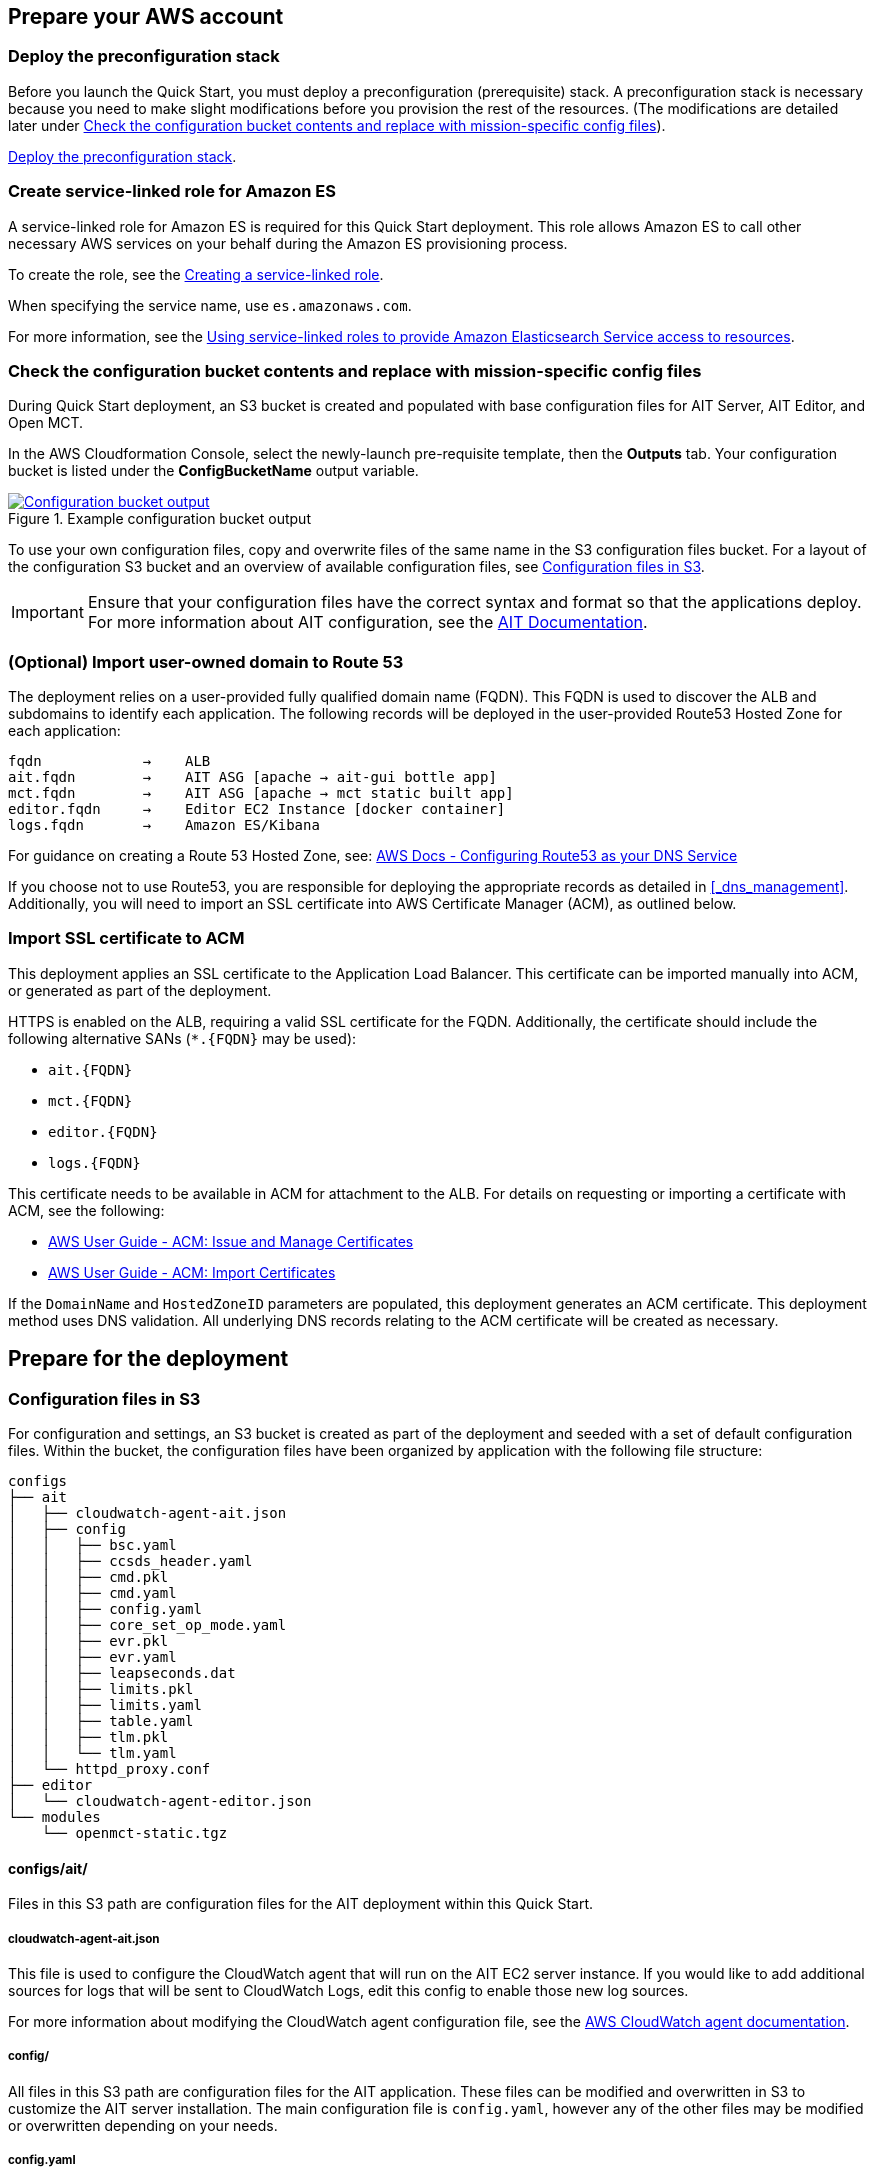 // If no preparation is required, remove all content from here

== Prepare your AWS account

// _Describe any setup required in the AWS account prior to template launch_

=== Deploy the preconfiguration stack
Before you launch the Quick Start, you must deploy a preconfiguration (prerequisite) stack. A preconfiguration stack is necessary because you need to make slight modifications before you provision the rest of the resources. (The modifications are detailed later under link:#_check_the_configuration_bucket_contents_and_replace_with_mission_specific_config_files[Check the configuration bucket contents and replace with mission-specific config files]). 

http://qs_launch_permalink[Deploy the preconfiguration stack^].

//TODO Andrew, What should this permalink point to?

=== Create service-linked role for Amazon ES
A service-linked role for Amazon ES is required for this Quick Start deployment. This role allows Amazon ES to call other necessary AWS services on your behalf during the Amazon ES provisioning process.

To create the role, see the https://docs.aws.amazon.com/IAM/latest/UserGuide/using-service-linked-roles.html#create-service-linked-role[Creating a service-linked role^].

When specifying the service name, use `es.amazonaws.com`.

For more information, see the https://docs.aws.amazon.com/elasticsearch-service/latest/developerguide/slr-es.html[Using service-linked roles to provide Amazon Elasticsearch Service access to resources^].

=== Check the configuration bucket contents and replace with mission-specific config files
During Quick Start deployment, an S3 bucket is created and populated with base configuration files for AIT Server, AIT Editor, and Open MCT.

In the AWS Cloudformation Console, select the newly-launch pre-requisite template, then the *Outputs* tab. Your configuration bucket is listed under the *ConfigBucketName* output variable.


[#configbucket1]
.Example configuration bucket output
[link=images/config_bucket_output.png]
image::../images/config_bucket_output.png[Configuration bucket output]


To use your own configuration files, copy and overwrite files of the same name in the S3 configuration files bucket. For a layout of the configuration S3 bucket and an overview of available configuration files, see <<Configuration files in S3, Configuration files in S3>>.

IMPORTANT: Ensure that your configuration files have the correct syntax and format so that the applications deploy. For more information about AIT configuration, see the https://ait-core.readthedocs.io/en/latest/configuration_intro.html[AIT Documentation^].

=== (Optional) Import user-owned domain to Route 53
The deployment relies on a user-provided fully qualified domain name (FQDN). This FQDN is used to discover the ALB and subdomains to identify each application. The following records will be deployed in the user-provided Route53 Hosted Zone for each application:

    fqdn            →    ALB
    ait.fqdn        →    AIT ASG [apache → ait-gui bottle app]
    mct.fqdn        →    AIT ASG [apache → mct static built app]
    editor.fqdn     →    Editor EC2 Instance [docker container]
    logs.fqdn       →    Amazon ES/Kibana

For guidance on creating a Route 53 Hosted Zone, see: https://docs.aws.amazon.com/Route53/latest/DeveloperGuide/dns-configuring.html[AWS Docs - Configuring Route53 as your DNS Service]

If you choose not to use Route53, you are responsible for deploying the appropriate records as detailed in <<_dns_management>>. Additionally, you will need to import an SSL certificate into AWS Certificate Manager (ACM), as outlined below.

=== Import SSL certificate to ACM

This deployment applies an SSL certificate to the Application Load Balancer. This certificate can be imported manually into ACM, or generated as part of the deployment.

HTTPS is enabled on the ALB, requiring a valid SSL certificate for the FQDN. Additionally, the certificate should include the following alternative SANs (`*.{FQDN}` may be used):

- `ait.{FQDN}`
- `mct.{FQDN}`
- `editor.{FQDN}`
- `logs.{FQDN}`

This certificate needs to be available in ACM for attachment to the ALB. For details on requesting or importing a certificate with ACM, see the following:

- https://docs.aws.amazon.com/acm/latest/userguide/gs.html[AWS User Guide - ACM: Issue and Manage Certificates]
- https://docs.aws.amazon.com/acm/latest/userguide/import-certificate.html[AWS User Guide - ACM: Import Certificates]

If the `DomainName` and `HostedZoneID` parameters are populated, this deployment generates an ACM certificate. This deployment method uses DNS validation. All underlying DNS records relating to the ACM certificate will be created as necessary.

== Prepare for the deployment

// _Describe any preparation required to complete the product build, such as obtaining licenses or placing files in S3_

=== Configuration files in S3
For configuration and settings, an S3 bucket is created as part of the deployment and seeded with a set of default configuration files. Within the bucket, the configuration files have been organized by application with the following file structure:

//TODO Andrew, What are the actions that we need to take here? Since this section is part of "Prepare for the deployment," this content needs to be task-oriented.

----
configs
├── ait
│   ├── cloudwatch-agent-ait.json
│   ├── config
│   │   ├── bsc.yaml
│   │   ├── ccsds_header.yaml
│   │   ├── cmd.pkl
│   │   ├── cmd.yaml
│   │   ├── config.yaml
│   │   ├── core_set_op_mode.yaml
│   │   ├── evr.pkl
│   │   ├── evr.yaml
│   │   ├── leapseconds.dat
│   │   ├── limits.pkl
│   │   ├── limits.yaml
│   │   ├── table.yaml
│   │   ├── tlm.pkl
│   │   └── tlm.yaml
│   └── httpd_proxy.conf
├── editor
│   └── cloudwatch-agent-editor.json
└── modules
    └── openmct-static.tgz
----

==== configs/ait/
Files in this S3 path are configuration files for the AIT deployment within this Quick Start.

===== cloudwatch-agent-ait.json
This file is used to configure the CloudWatch agent that will run on the AIT EC2 server instance. If you would like to add additional sources for logs that will be sent to CloudWatch Logs, edit this config to enable those new log sources.

For more information about modifying the CloudWatch agent configuration file, see the https://docs.aws.amazon.com/AmazonCloudWatch/latest/monitoring/CloudWatch-Agent-Configuration-File-Details.html[AWS CloudWatch agent documentation].

===== config/
All files in this S3 path are configuration files for the AIT application. These files can be modified and overwritten in S3 to customize the AIT server installation. The main configuration file is `config.yaml`, however any of the other files may be modified or overwritten depending on your needs.
//TODO: "The main configuration file is `config.yaml`" this implies that this file should not be overwritten?

===== config.yaml
This file is the main configuration file for AIT. On the AIT EC2 service instance, this file is located at `/home/ec2-user/AIT-Core/config/config.yaml`.

This main configuration file references a few other configuration files (filepaths are relative) as well as enabling a default set of AIT plugins - AIT GUI, the Data Archive plugin for InfluxDB, and the AIT Open MCT plugin.

For more information on this file, see the https://ait-core.readthedocs.io/en/latest/configuration_intro.html#config-yaml[AIT documentation].

===== httpd_proxy.conf
This configuration file defines how Apache HTTP Server proxies requests to either AIT or Open MCT. Both applications are set up as virtual hosts in Apache. Requests to AIT get proxied to the AIT backend Python process while requests to Open MCT are handled directly by the Apache web server which is serving Open MCT’s static files.

This file typically does not need to be modified unless you want a non-standard configuration for routing traffic between applications. For more detailed information on how to modify this file, please see the https://httpd.apache.org/docs[Apache HTTP Server Project documentation].


==== configs/editor/
Files in this S3 path are configuration files for the AIT Editor deployment within this Quick Start.

===== cloudwatch-agent-editor.json
This file is used to configure the CloudWatch agent that runs on the AIT Editor EC2 server instance. If you would like to configure additional sources for logs that will be sent to CloudWatch Logs, edit this config to enable those sources.

For more information about modifying the CloudWatch agent configuration file, see the https://docs.aws.amazon.com/AmazonCloudWatch/latest/monitoring/CloudWatch-Agent-Configuration-File-Details.html[AWS CloudWatch agent documentation].

==== configs/modules/
Files in this S3 path are static files that are served via Apache HTTP Server.

===== openmct-static.tgz
This file is a tarball of the static files for Open MCT. The JavaScript files in the tarball have been minified and bundled.

If you would like to modify the Open MCT framework or configure/install plugins for Open MCT, you may make your changes, create a new tarball, and then upload new file to overwrite the existing file in S3.
